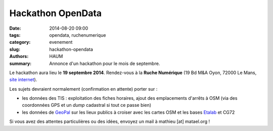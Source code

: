 ==================
Hackathon OpenData
==================

:date: 2014-08-20 09:00
:tags: opendata, ruchenumerique
:category: evenement
:slug: hackathon-opendata
:authors: HAUM
:summary: Annonce d'un hackathon pour le mois de septembre.

Le hackathon aura lieu le **19 septembre 2014**. Rendez-vous à la **Ruche Numérique** (19 Bd M&A Oyon, 72000 Le Mans, `site
internet`_).

.. _site internet: http://ruchenumerique.com

Les sujets devraient normalement (confirmation en attente) porter sur :

- les données des TIS : exploitation des fiches horaires, ajout des emplacements d'arrêts à OSM (via des coordonnées GPS et un *dump* cadastral si tout ce passe bien)
- les données de GeoPal_ sur les lieux publics à croiser avec les cartes OSM et les bases Etalab_ et CG72

.. _GeoPal: http://www.geopal.org
.. _Etalab: http://data.gouv.fr

Si vous avez des attentes particulières ou des idées, envoyez un mail à mathieu [at] matael.org !
